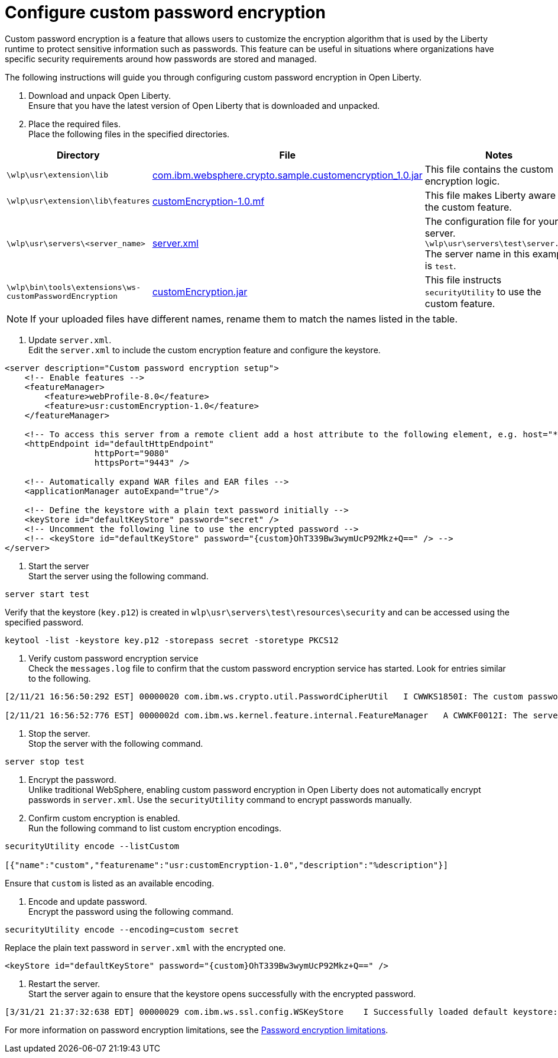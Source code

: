 
= Configure custom password encryption

// Assisted by WCA@IBM
// Latest GenAI contribution: ibm/granite-20b-code-instruct-v2
Custom password encryption is a feature that allows users to customize the encryption algorithm that is used by the Liberty runtime to protect sensitive information such as passwords. This feature can be useful in situations where organizations have specific security requirements around how passwords are stored and managed.

The following instructions will guide you through configuring custom password encryption in Open Liberty.

1. Download and unpack Open Liberty. +
Ensure that you have the latest version of Open Liberty that is downloaded and unpacked.

+ 
2. Place the required files. +
Place the following files in the specified directories.
// Assisted by WCA@IBM
// Latest GenAI contribution: ibm/granite-20b-code-instruct-v2
[cols="2,2,6"]
|===
| Directory | File | Notes

| `\wlp\usr\extension\lib`
| https://www.ibm.com/support/pages/system/files/inline-files/com.ibm_.websphere.crypto.sample.customencryption_1.0_0.jar[com.ibm.websphere.crypto.sample.customencryption_1.0.jar]
| This file contains the custom encryption logic.

| `\wlp\usr\extension\lib\features`
| https://www.ibm.com/support/pages/system/files/inline-files/customEncryption-1.0.mf_.txt[customEncryption-1.0.mf]
| This file makes Liberty aware of the custom feature.

| `\wlp\usr\servers\<server_name>`
| https://https//www.ibm.com/support/pages/system/files/inline-files/server_1.xml[server.xml]
| The configuration file for your server. 
`\wlp\usr\servers\test\server.xml`
The server name in this example is `test`.

| `\wlp\bin\tools\extensions\ws-customPasswordEncryption`
| https://https//www.ibm.com/support/pages/system/files/inline-files/customEncryption.jar[customEncryption.jar]
| This file instructs `securityUtility` to use the custom feature.
|=== 

NOTE: If your uploaded files have different names, rename them to match the names listed in the table.

3. Update `server.xml`. +
Edit the `server.xml` to include the custom encryption feature and configure the keystore.

[source,xml]
----
<server description="Custom password encryption setup">
    <!-- Enable features -->
    <featureManager>
        <feature>webProfile-8.0</feature>
        <feature>usr:customEncryption-1.0</feature>
    </featureManager>

    <!-- To access this server from a remote client add a host attribute to the following element, e.g. host="*" -->
    <httpEndpoint id="defaultHttpEndpoint"
                  httpPort="9080"
                  httpsPort="9443" />

    <!-- Automatically expand WAR files and EAR files -->
    <applicationManager autoExpand="true"/>

    <!-- Define the keystore with a plain text password initially -->
    <keyStore id="defaultKeyStore" password="secret" />
    <!-- Uncomment the following line to use the encrypted password -->
    <!-- <keyStore id="defaultKeyStore" password="{custom}OhT339Bw3wymUcP92Mkz+Q==" /> -->
</server>
----

4. Start the server +
Start the server using the following command.

[source,bash]
----
server start test
----

Verify that the keystore (`key.p12`) is created in `wlp\usr\servers\test\resources\security` and can be accessed using the specified password.

[source,bash]
----
keytool -list -keystore key.p12 -storepass secret -storetype PKCS12
----

5. Verify custom password encryption service +
Check the `messages.log` file to confirm that the custom password encryption service has started. Look for entries similar to the following.

[source,plaintext]
----
[2/11/21 16:56:50:292 EST] 00000020 com.ibm.ws.crypto.util.PasswordCipherUtil   I CWWKS1850I: The custom password encryption service has started. The class name is com.ibm.websphere.crypto.sample.customencryption.CustomEncryptionImpl.

[2/11/21 16:56:52:776 EST] 0000002d com.ibm.ws.kernel.feature.internal.FeatureManager   A CWWKF0012I: The server installed the following features: [appSecurity-2.0, appSecurity-3.0, beanValidation-2.0, cdi-2.0, distributedMap-1.0, ejbLite-3.2, el-3.0, jaspic-1.1, jaxrs-2.1, jaxrsClient-2.1, jdbc-4.2, jndi-1.0, jpa-2.2, jpaContainer-2.2, jsf-2.3, jsonb-1.0, jsonp-1.1, jsp-2.3, managedBeans-1.0, servlet-4.0, ssl-1.0, usr:customEncryption-1.0, webProfile-8.0, websocket-1.1].
----

6. Stop the server. +
Stop the server with the following command.

[source,bash]
----
server stop test
----

7. Encrypt the password. +
Unlike traditional WebSphere, enabling custom password encryption in Open Liberty does not automatically encrypt passwords in `server.xml`. Use the `securityUtility` command to encrypt passwords manually.

8. Confirm custom encryption is enabled. +
Run the following command to list custom encryption encodings.

[source,bash]
----
securityUtility encode --listCustom

[{"name":"custom","featurename":"usr:customEncryption-1.0","description":"%description"}]
----

Ensure that `custom` is listed as an available encoding.

9. Encode and update password. +
Encrypt the password using the following command.

[source,bash]
----
securityUtility encode --encoding=custom secret
----

Replace the plain text password in `server.xml` with the encrypted one.

[source,xml]
----
<keyStore id="defaultKeyStore" password="{custom}OhT339Bw3wymUcP92Mkz+Q==" />
---- 

10. Restart the server. +
Start the server again to ensure that the keystore opens successfully with the encrypted password.

[source,plaintext]
----
[3/31/21 21:37:32:638 EDT] 00000029 com.ibm.ws.ssl.config.WSKeyStore    I Successfully loaded default keystore: c:/LibertyRuntime/wlp-webProfile8-21.0.0.1/wlp/usr/servers/test/resources/security/key.p12 of type: PKCS12
----

For more information on password encryption limitations, see the xref:password-encryption.adoc[Password encryption limitations].
